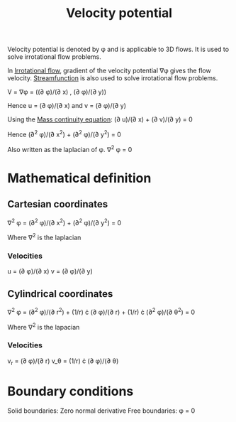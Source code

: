 :PROPERTIES:
:ID:       4615a930-1324-46e2-a2d7-ee818ea1ae67
:END:
#+title: Velocity potential

Velocity potential is denoted by \phi and is applicable to 3D flows. It is used to solve irrotational flow problems.

In [[id:46eacf6c-195d-4f0b-81f9-62bc6f4c2f36][Irrotational flow]], gradient of the velocity potential \nabla\phi gives the flow velocity.
[[id:2ff01540-28bc-48a4-a292-c9013669295b][Streamfunction]] is also used to solve irrotational flow problems.

V = \nabla\phi = ((\partial \phi)/(\partial x) , (\partial \phi)/(\partial y))

Hence
u = (\partial \phi)/(\partial x)
and
v = (\partial \phi)/(\partial y)

Using the [[id:ad8a5073-fd5d-4c39-8b28-749060131385][Mass continuity equation]]:
(\partial u)/(\partial x) + (\partial v)/(\partial y) = 0

Hence
(\partial^2 \phi)/(\partial x^2) + (\partial^2 \phi)/(\partial y^2) = 0

Also written as the laplacian of \phi.
\nabla^2 \phi = 0

* Mathematical definition
** Cartesian coordinates
\nabla^2 \phi = (\partial^2 \phi)/(\partial x^2) + (\partial^2 \phi)/(\partial y^2) = 0

Where \nabla^2 is the laplacian

*** Velocities
u = (\partial \phi)/(\partial x)
v = (\partial \phi)/(\partial y)

** Cylindrical coordinates
\nabla^2 \phi = (\partial^2 \phi)/(\partial r^2) + (1/r) \cdot (\partial \phi)/(\partial r) + (1/r) \cdot (\partial^2 \phi)/(\partial \theta^2) = 0

Where \nabla^2 is the lapacian

*** Velocities
v_r = (\partial \phi)/(\partial r)
v_\theta = (1/r) \cdot (\partial \phi)/(\partial \theta)

* Boundary conditions
Solid boundaries: Zero normal derivative
Free boundaries: \phi = 0
